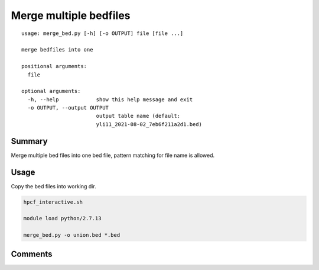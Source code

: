 Merge multiple bedfiles
===================================

::

	usage: merge_bed.py [-h] [-o OUTPUT] file [file ...]

	merge bedfiles into one

	positional arguments:
	  file

	optional arguments:
	  -h, --help            show this help message and exit
	  -o OUTPUT, --output OUTPUT
	                        output table name (default:
	                        yli11_2021-08-02_7eb6f211a2d1.bed)


Summary
^^^^^^^

Merge multiple bed files into one bed file, pattern matching for file name is allowed.


Usage
^^^^^

Copy the bed files into working dir.

.. code:: bash

	hpcf_interactive.sh

	module load python/2.7.13

	merge_bed.py -o union.bed *.bed


Comments
^^^^^^^^

.. disqus::
    :disqus_identifier: NGS_pipelines






